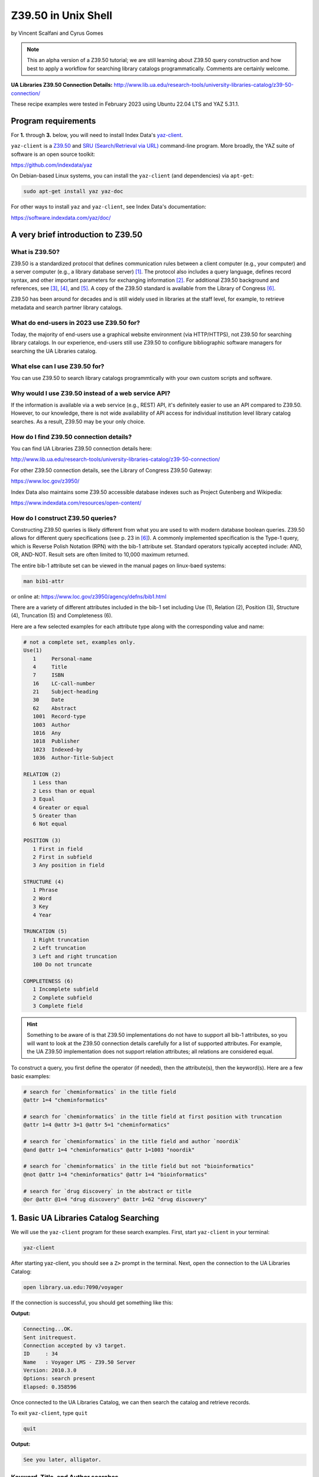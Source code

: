 Z39.50 in Unix Shell
%%%%%%%%%%%%%%%%%%%%%%%%%%%%%%%%%%

.. sectionauthor:: Vincent F. Scalfani <vfscalfani@ua.edu>

by Vincent Scalfani and Cyrus Gomes

.. note::

   This an alpha version of a Z39.50 tutorial; we are still learning 
   about Z39.50 query construction and how best to apply a workflow for searching
   library catalogs programmatically. Comments are certainly welcome.

**UA Libraries Z39.50 Connection Details:** 
http://www.lib.ua.edu/research-tools/university-libraries-catalog/z39-50-connection/

These recipe examples were tested in February 2023 using Ubuntu 22.04 LTS and YAZ 5.31.1.

Program requirements
=========================

For **1.** through **3.** below, you will need to install Index Data's `yaz-client`_.

``yaz-client`` is a `Z39.50`_ and `SRU (Search/Retrieval via URL)`_ command-line program.
More broadly, the YAZ suite of software is an open source toolkit:

https://github.com/indexdata/yaz

On Debian-based Linux systems, you can install the ``yaz-client``
(and dependencies) via ``apt-get``:

.. code-block:: shell

   sudo apt-get install yaz yaz-doc

For other ways to install ``yaz`` and ``yaz-client``, see Index Data's documentation:

https://software.indexdata.com/yaz/doc/

.. _yaz-client: https://www.indexdata.com/resources/software/yaz/
.. _Z39.50: https://www.loc.gov/z3950/agency/
.. _SRU (Search/Retrieval via URL): https://www.loc.gov/standards/sru/

A very brief introduction to Z39.50
=======================================

What is Z39.50?
---------------------

Z39.50 is a standardized protocol that defines communication rules between a client computer
(e.g., your computer) and a server computer (e.g., a library database server) [#ref0]_.
The protocol also includes a query language, defines record syntax,
and other important parameters for exchanging information [#ref1]_.
For additional Z39.50 background and references, see [#ref2]_, [#ref3]_, 
and [#ref4]_. A copy of the Z39.50 standard is available from the Library of Congress [#ref5]_.

Z39.50 has been around for decades and is still widely used in libraries at the staff level, for example,
to retrieve metadata and search partner library catalogs.

What do end-users in 2023 use Z39.50 for?
---------------------------------------------

Today, the majority of end-users use a graphical website environment (via HTTP/HTTPS),
not Z39.50 for searching library catalogs. In our experience, end-users still use Z39.50 to configure
bibliographic software managers for searching the UA Libraries catalog.

What else can I use Z39.50 for?
-----------------------------------

You can use Z39.50 to search library catalogs programmtically with your own custom scripts and software.

Why would I use Z39.50 instead of a web service API?
------------------------------------------------------

If the information is available via a web service (e.g., REST) API, it's definitely easier to use an
API compared to Z39.50. However, to our knowledge, there is not wide availability
of API access for individual institution level library
catalog searches. As a result, Z39.50 may be your only choice.

How do I find Z39.50 connection details?
----------------------------------------------

You can find UA Libraries Z39.50 connection details here:

http://www.lib.ua.edu/research-tools/university-libraries-catalog/z39-50-connection/

For other Z39.50 connection details, see the Library of Congress Z39.50 Gateway:

https://www.loc.gov/z3950/

Index Data also maintains some Z39.50 accessible database indexes such as Project Gutenberg and Wikipedia:

https://www.indexdata.com/resources/open-content/

How do I construct Z39.50 queries?
------------------------------------

Constructing Z39.50 queries is likely different from what you are used to with modern database boolean queries.
Z39.50 allows for different query specifications (see p. 23 in [#ref5]_). A commonly implemented specification is
the Type-1 query, which is Reverse Polish Notation (RPN) with the bib-1 attribute set. Standard operators typically
accepted include: AND, OR, AND-NOT. Result sets are often limited to 10,000 maximum returned.

The entire bib-1 attribute set can be viewed in the manual pages on linux-baed systems:

.. code-block:: shell

   man bib1-attr

or online at: https://www.loc.gov/z3950/agency/defns/bib1.html

There are a variety of different attributes included in the bib-1 set including Use (1), Relation
(2), Position (3), Structure (4), Truncation (5) and Completeness (6).

Here are a few selected examples for each attribute type along with the corresponding value and name:

.. code-block:: shell
   
   # not a complete set, examples only.
   Use(1)
      1     Personal-name
      4     Title
      7     ISBN
      16    LC-call-number
      21    Subject-heading
      30    Date
      62    Abstract
      1001  Record-type
      1003  Author
      1016  Any
      1018  Publisher
      1023  Indexed-by
      1036  Author-Title-Subject

   RELATION (2)
      1 Less than
      2 Less than or equal
      3 Equal
      4 Greater or equal
      5 Greater than
      6 Not equal

   POSITION (3)
      1 First in field
      2 First in subfield
      3 Any position in field

   STRUCTURE (4)
      1 Phrase
      2 Word
      3 Key
      4 Year

   TRUNCATION (5)
      1 Right truncation
      2 Left truncation
      3 Left and right truncation
      100 Do not truncate

   COMPLETENESS (6)
      1 Incomplete subfield
      2 Complete subfield
      3 Complete field

.. hint::

   Something to be aware of is that Z39.50 implementations do not have to support all bib-1 attributes,
   so you will want to look at the Z39.50 connection details carefully for a list of supported attributes.
   For example, the UA Z39.50 implementation does not support relation attributes; all relations are considered equal.

To construct a query, you first define the operator (if needed), then the attribute(s), then the keyword(s).
Here are a few basic examples:

.. code-block:: shell
   
   # search for `cheminformatics` in the title field
   @attr 1=4 "cheminformatics"

   # search for `cheminformatics` in the title field at first position with truncation
   @attr 1=4 @attr 3=1 @attr 5=1 "cheminformatics"

   # search for `cheminformatics` in the title field and author `noordik`
   @and @attr 1=4 "cheminformatics" @attr 1=1003 "noordik"

   # search for `cheminformatics` in the title field but not "bioinformatics"
   @not @attr 1=4 "cheminformatics" @attr 1=4 "bioinformatics"

   # search for `drug discovery` in the abstract or title
   @or @attr @1=4 "drug discovery" @attr 1=62 "drug discovery"

1. Basic UA Libraries Catalog Searching
=========================================

We will use the ``yaz-client`` program for these search examples. First, start ``yaz-client`` in your terminal:

.. code-block:: shell

   yaz-client

After starting yaz-client, you should see a ``Z>`` prompt in the terminal. Next, open the connection to the
UA Libraries Catalog:

.. code-block:: shell

   open library.ua.edu:7090/voyager

If the connection is successful, you should get something like this:

**Output:**

.. code-block:: shell

   Connecting...OK.
   Sent initrequest.
   Connection accepted by v3 target.
   ID     : 34
   Name   : Voyager LMS - Z39.50 Server
   Version: 2010.3.0
   Options: search present
   Elapsed: 0.358596

Once connected to the UA Libraries Catalog, we can then search the catalog and retrieve records.

To exit ``yaz-client``, type ``quit``

.. code-block:: shell

   quit

**Output:**

.. code-block:: shell

   See you later, alligator.

Keyword, Title, and Author searches
---------------------------------------

Search for "dinosaur" as a keyword in any field (``1=1016``)

.. code-block:: shell

   find @attr 1=1016 "dinosaur"

**Output:**

.. code-block:: shell

   Sent searchRequest.
   Received SearchResponse.
   Search was a success.
   Number of hits: 504
   records returned: 0
   Elapsed: 0.052500

Search for "dinosaur" in the title field (``1=4``) at first position (``3=1``) with truncation (``5=1``)

.. code-block:: shell
   
   find @attr 1=4 @attr 3=1 @attr 5=1 "dinosaur"

**Output:**

.. code-block:: shell

   Sent searchRequest.
   Received SearchResponse.
   Search was a success.
   Number of hits: 180
   records returned: 0
   Elapsed: 0.076650

Search for "dinosaur" or "dinosauria" in the title field (``1=4``):

.. code-block:: shell

   find @or @attr 1=4 "dinosaur" @attr 1=4 "dinosauria"

**Output:**

.. code-block:: shell

   Sent searchRequest.
   Received SearchResponse.
   Search was a success.
   Number of hits: 222
   records returned: 0
   Elapsed: 0.062672

Search for "dinosaur" in the title (``1=4``) or subject field (``1=21``):

.. code-block:: shell

   find @or @attr 1=4 "dinosaur" @attr 1=21 "dinosaur"

**Output:**

.. code-block:: shell

   Sent searchRequest.
   Received SearchResponse.
   Search was a success.
   Number of hits: 235
   records returned: 0
   Elapsed: 0.059067

Search for "Arnold, Caroline" in the author field (``1=1003``):

.. code-block:: shell

   find @attr 1=1003 "Arnold, Caroline"

**Output:**

.. code-block:: shell

   Sent searchRequest.
   Received SearchResponse.
   Search was a success.
   Number of hits: 35
   records returned: 0
   Elapsed: 0.038725

Search for "Arnold, Caroline" in the author field (``1=1003``) and "dinosaur" in the title field (``1=4``):

.. code-block:: shell

   find @and @attr 1=1003 "Arnold, Caroline" @attr 1=4 "dinosaur"

**Output:**

.. code-block:: shell

   Sent searchRequest.
   Received SearchResponse.
   Search was a success.
   Number of hits: 3
   records returned: 0
   Elapsed: 0.008387

Identifier searches
-------------------------------

Search for the government document ``NAS 1.15:110209`` by GPO number (``1=50``):

.. code-block:: shell

   find @attr 1=50 "NAS 1.15:110209"

**Output:**

.. code-block:: shell

   Sent searchRequest.
   Received SearchResponse.
   Search was a success.
   Number of hits: 1
   records returned: 0
   Elapsed: 0.024986

Find all LC call numbers (``1=16``) matches that start with ``TP145``:

.. code-block:: shell

   find @attr 1=16 "TP145"

**Output:**

.. code-block:: shell

   Sent searchRequest.
   Received SearchResponse.
   Search was a success.
   Number of hits: 92
   records returned: 0
   Elapsed: 0.027160

2. Searching UA Libraries Catalog in a Loop
==============================================

Here are a few ways to run multiple searches with ``yaz-client``:

First, create a file with your queries. In this example we will search
for 5 books via their ISBN identifiers:

.. code-block:: shell

   cat mysearches

**Output:**

.. code-block:: shell

   open library.ua.edu:7090/voyager
   find @1=7 "1683925041"
   sleep 1
   find @1=7 "9780470183014"
   sleep 1
   find @1=7 "1565925858"
   sleep 1
   find @1=7 "9780136778851"
   sleep 1
   find @1=7 "1785284444"
   quit

Next, run ``yaz-client`` with the option ``-f``:

.. code-block:: shell

   yaz-client -f mysearches
   
**Output:**

.. code-block:: shell

   Connecting...OK.
   Sent initrequest.
   Connection accepted by v3 target.
   ID     : 34
   Name   : Voyager LMS - Z39.50 Server
   Version: 2010.3.0
   Options: search present
   Elapsed: 0.353889
   Sent searchRequest.
   Received SearchResponse.
   Search was a success.
   Number of hits: 1
   records returned: 0
   Elapsed: 0.007999
   Done sleeping 1 seconds
   Sent searchRequest.
   Received SearchResponse.
   Search was a success.
   Number of hits: 1
   records returned: 0
   Elapsed: 0.005176
   Done sleeping 1 seconds
   Sent searchRequest.
   Received SearchResponse.
   Search was a success.
   Number of hits: 2
   records returned: 0
   Elapsed: 0.004862
   Done sleeping 1 seconds
   Sent searchRequest.
   Received SearchResponse.
   Search was a success.
   Number of hits: 1
   records returned: 0
   Elapsed: 0.004774
   Done sleeping 1 seconds
   Sent searchRequest.
   Received SearchResponse.
   Search was a success.
   Number of hits: 1
   records returned: 0
   Elapsed: 0.003902
   See you later, alligator.

Here is an alternative method with a bash loop:

.. code-block:: shell

   for isbn in \
      "1683925041" \
      "9780470183014" \
      "1565925858" \
      "9780136778851" \
      "1785284444"
   do
      printf "open library.ua.edu:7090/voyager\nfind @1=7 "$isbn"\nquit\n" |
      yaz-client -f /dev/stdin
      sleep 1
   done

.. note::

   ``/dev/stdin`` allows us to pass a string via stdin with the ``-f`` option, since ``yaz-client -f`` 
   expects a file [#ref6]_.

And here is a more efficient method suggested on GitHub which does not quit ``yaz-client`` on each loop [#ref7]_:

.. code-block:: shell

   for isbn in \
      "1683925041" \
      "9780470183014" \
      "1565925858" \
      "9780136778851" \
      "1785284444"
   do
      printf "open library.ua.edu:7090/voyager\nfind @1=7 "$isbn"\nsleep 1\n"
   done | yaz-client -f /dev/stdin

Finally, if you have a file with your search strings as one per line, use a while loop to avoid having to
write out your strings or declaring them as a bash variable:

.. code-block:: shell

   cat isbns.txt

**Output:**

.. code-block:: shell

   1683925041
   9780470183014
   1565925858
   9780136778851
   1785284444

.. code-block:: shell

   cat isbns.txt |
   while read isbn
   do
      printf "open library.ua.edu:7090/voyager\nfind @1=7 "$isbn"\nsleep 1\n"
   done | yaz-client -f /dev/stdin

3. Retrieve Record(s) Data
============================

USmarc
---------------

For catalog records at The University of Alabama, the default format returned within ``yaz-client`` 
is USmarc (MARC 21). The records are rendered as (mostly) human-readable within the terminal output.
If you are looking for "raw" MARC, that is, the complete machine-readable binary file, see the
below section on "Saving Raw MARC data".

To retrieve records in the terminal with ``yaz-client``, use the ``show`` command with a start
postion and optional number of records. For example, to get the first record:

.. code-block:: shell

   open library.ua.edu:7090/voyager

**Output:**

.. code-block:: shell

   Connecting...OK.
   Sent initrequest.
   Connection accepted by v3 target.
   ID     : 34
   Name   : Voyager LMS - Z39.50 Server
   Version: 2010.3.0
   Options: search present
   Elapsed: 0.514120

.. code-block:: shell

   find @or @attr 1=4 "dinosaur" @attr 1=4 "dinosauria"

**Output:**

.. code-block:: shell

   Sent searchRequest.
   Received SearchResponse.
   Search was a success.
   Number of hits: 222
   records returned: 0
   Elapsed: 0.087466

.. code-block:: shell

   show 1

**Output:**

.. code-block:: shell

   Sent presentRequest (1+1).
   Records: 1
   [VOYAGER]Record type: USmarc
   01239cam  2200325Ka 4500
   001 3444796
   005 20171110111851.0
   008 101221s2008    nyua   b      000 0 eng d
   020    $a 0760783950
   020    $a 9780760783955
   035    $a (OCoLC)ocn828688251
   035    $a (OCoLC)828688251
   035    $a 3444796
   040    $a ALM $c ALM $d UtOrBLW
   049    $a ALMM
   050  4 $a PZ7.H672 $b Adv 2008
   100 1  $a Hoff, Syd, $d 1912-2004. $0 http://id.loc.gov/authorities/names/n78086441
   245 10 $a Adventures of Danny and the dinosaur / $c Syd Hoff.
   264  1 $a New York : $b Barnes & Noble, $c 2008.
   300    $a 128 pages : $b color illustrations ; $c 24 cm.
   336    $a text $b txt $2 rdacontent
   337    $a unmediated $b n $2 rdamedia
   338    $a volume $b nc $2 rdacarrier
   490 1  $a I can read
   505 0  $a Danny and the dinosaur -- Happy birthday, Danny and the dinosaur! -- Danny and the dinosaur go to camp.
   520    $a Danny goes to a museum to see the dinosaurs and ends up spending the day outside with one.
   650  1 $a Dinosaurs $v Fiction.
   650  0 $a Dinosaurs $v Juvenile fiction. $0 http://id.loc.gov/authorities/subjects/sh2008102274
   830  0 $a I can read book. $0 http://id.loc.gov/authorities/names/n42013105
   994    $a C0 $b ALM

   nextResultSetPosition = 2
   Elapsed: 0.060194

To show the first 3 results, add a stop position ``show 1 + 4``:

.. code-block:: shell

   open library.ua.edu:7090/voyager
   find @or @attr 1=4 "dinosaur" @attr 1=4 "dinosauria"
   show 1 + 4
   quit

To quickly scan multiple records from a search, we can pipe the USMarc stdout to ``grep`` and display selected lines:

.. code-block:: shell

   printf "open library.ua.edu:7090/voyager\nfind @or @attr 1=4 "dinosaur" @attr 1=4 "dinosauria"\nshow 1+10\n" | \
   yaz-client -f /dev/stdin | grep "^245"

**Output:**

.. code-block:: shell

   245 10 $a Adventures of Danny and the dinosaur / $c Syd Hoff.
   245 10 $a Age of tephra beds at the Ocean Point dinosaur locality, North Slope, Alaska, based on K-Ar and 40Ar/39Ar analyses / $c by James E. Conrad, Edwin H. McKee, and Brent D. Turrin.
   245 10 $a Age of tephra beds at the Ocean Point dinosaur locality, North Slope, Alaska, based on K-Ar and 40Ar/39Ar analyses / $c by James E. Conrad, Edwin H. McKee, and Brent D. Turrin.
   245 10 $a American dinosaur abroad : $b a cultural history of Carnegie's plaster diplodocus / $c Ilja Nieuwland.
   245 10 $a American experience. $p Dinosaur wars $h [videorecording] / $c WGBH Boston ; produced by Mark Davis and Anna Saraceno ; written and directed by Mark Davis.
   245 14 $a The archaeology of Castle Park Dinosaur National Monument / $c by Robert F. Burgh and Charles R. Scoggin, with appendices by Edgar Anderson, Richard E. Pillmore [and] Volney H. Jones.
   245 10 $a Archeological investigations at two sites in Dinosaur National Monument $h [microform] : $b 42UN1724 and 5MF2645 / $c by James A. Truesdale.
   245 00 $a Artist With Dinosaur Model $h [electronic resource].
   245 10 $a Atlas of dinosaur adventures / $c illustrated by Lucy Letherland ; written by Emily Hawkins.
   245 10 $a Auks, rocks, and the odd dinosaur : $b inside stories from the Smithsonian's Museum of Natural History / $c Peggy Thomson.

How cool is that!

OPAC
------------------------------------

The University of Alabama Catalog also support the OPAC format, which can be useful for finding the
library location or checking if a book is available:

.. code-block:: shell

   open library.ua.edu:7090/voyager
   find @1=4 "core python programming"
   format opac
   show 1

**Output:**

.. code-block:: shell

   ...
   ...
   ...
   Data holdings 0
   typeOfRecord: x
   encodingLevel: 1
   receiptAcqStatus: 2
   generalRetention: 8
   completeness: 4
   dateOfReport: 000000
   nucCode: sel
   localLocation: Science & Engineering Library
   callNumber: QA76.73.P98 C48 2007
   circulation 0
   availableNow: 1
   itemId: 2359071
   renewable: 0
   onHold: 0
   nextResultSetPosition = 2
   Elapsed: 0.060914

.. note

   The ``availableNow: 1`` is equivalent to True. If the book is not available, this value will be 0 for False.

So here is a fun example, let's look at the availability of
print books in the C (Computer program language) subject heading:

.. code-block:: shell

   printf "open library.ua.edu:7090/voyager\nfind @not @attr 1=21 \"C (Computer program language)\" \
   @attr 1=1016 \"electronic resource\"\nformat opac\nshow 1+10\n" | \
   yaz-client -f /dev/stdin | grep --text -e "^245" -e "callNumber" -e "availableNow" -e "localLocation"

**Output:**

.. code-block:: shell

   245 10 $a Applications of numerical techniques with C / $c Suresh Chandra.
   localLocation: Archival Facility (use Request Item button for retrieval)
   callNumber: QA297 .C49 2006
   availableNow: 1
   localLocation: Science & Engineering Library
   callNumber: QA297 .C49 2006
   availableNow: 1
   245 10 $a Artificial intelligence using C / $c Herbert Schildt.
   localLocation: Science & Engineering Library
   callNumber: Q336 .S35 1987
   availableNow: 1
   245 12 $a A book on C : $b programming in C / $c Al Kelley, Ira Pohl.
   localLocation: Science & Engineering Library
   callNumber: QA76.73.C15 K44 1998
   availableNow: 1
   245 10 $a C.
   localLocation: Gorgas Library Gov. Doc.
   callNumber: C 13.52:160
   availableNow: 1
   245 10 $a C & C++ code capsules : $b a guide for practitioners / $c Chuck Allison ; [foreword by Bruce Eckel].
   localLocation: Science & Engineering Library
   callNumber: QA76.73.C15 A44 1998
   availableNow: 1
   245 10 $a C, an introduction to programming / $c Jim Keogh, Peter Aitken, Bradley L. Jones.
   localLocation: Gorgas Library
   callNumber: QA76.73.C15 K466; 1996
   availableNow: 1
   245 14 $a The C and UNIX dictionary : $b from absolute pathname to Zombie / $c Kaare Christian.
   localLocation: Science & Engineering Library
   callNumber: QA76.73.C15 C49 1988
   availableNow: 1
   245 10 $a C/C++ programmers reference / $c Herbert Schildt.
   localLocation: Science & Engineering Library
   callNumber: QA76.73.C15 S348; 1997
   availableNow: 0
   245 10 $a C for programmers : $b a complete tutorial based on the ANSI standard / $c Leendert Ammeraal.
   localLocation: Science & Engineering Library
   callNumber: QA76.73.C15 A46; 1991
   availableNow: 1
   localLocation: Science & Engineering Library
   callNumber: QA76.73.C15 A46; 1991
   availableNow: 1
   245 10 $a C in a nutshell / $c Peter Prinz and Tony Crawford.
   localLocation: Science & Engineering Library
   callNumber: QA76.73.C15 P74 2016
   availableNow: 1

Saving Raw MARC data
------------------------------

If you are looking to process or parse MARC records with software designed for MARC,
you probably want the Raw binary MARC. In that case, you can
use the ``yaz-client set_marcdump`` command to save the results to a named binary MARC file:

.. code-block:: shell

   open library.ua.edu:7090/voyager
   find @not @attr 1=21 "C (Computer program language)" @attr 1=1016 "electronic resource"
   set_marcdump C_books.marc
   show 1+10
   quit

If you have multiple queries and want to use a loop as shown in above to save MARC data, here
is one potential workflow that would print human-readable MARC to the terminal output and
save a file, isbn_records.marc, with the Raw binary MARC data:

.. code-block:: shell

   cat isbns.txt |
   while read isbn
   do
      printf "open library.ua.edu:7090/voyager\nfind @1=7 "$isbn"\nshow 1\nsleep 1\n"
   done | yaz-client -f /dev/stdin -m isbn_records.marc

4. z39-demo - A small Z39.50 C program using the YAZ toolkit
================================================================

Since Index Data YAZ is a complete toolkit, it's possible to write your own custom Z39.50 software.

As a result, we created a demonstration C program called ``z39-demo``:

https://github.com/ualibweb/z39-demo

``z39-demo`` is a small command line program written in C that can run Z39.50 searches via an input query
or an input file. By default ``z39-demo`` searches The University of Alabama library catalog, 
but it can accept different Z39.50 connections as an option. ``z39-demo`` is not as feature complete as ``yaz-client``,
but it offers a few conveniences and was a lot of fun to design and program.

.. warning::

   Consider ``z39.50-demo`` as an experiment program, it's not well-tested. 

Dependencies
----------------

This will vary depending on your operating system and environment,
however, here were the dependencies and related software we installed on Ubuntu 22.04 LTS:

.. code-block:: shell

   sudo apt-get install build-essential manpages-dev glibc-doc gcc-doc make-doc

Compiling from source
-------------------------

There are several possible workflows for compiling the ``z39-demo`` program,
here is one method that worked well for us on Ubuntu based linux:

1. Download latest yaz_5.**.orig.tar.gz from: https://ftp.indexdata.com/pub/yaz/ubuntu/jammy/
2. Unarchive folder, then:

.. code-block:: shell

   cd yaz_5.33.0
   ./configure
   make

Running z39-demo
-------------------

Shown below is the command to output the help file for the program in the terminal.

.. code-block:: shell

   ./z39-demo -h
   
**Output:**
   
.. code-block:: shell
   
   usage: myprogram [-h] [-z] [-o] -q/-i FILE

   z39-demo is a command line program that can run Z39.50 searches via an input query or an input file

   positional arguments:
      -q           required query for Z39.50 search
      -i FILE      input file with queries for Z39.50 with one per line
   optional arguments
      -h, -help    show help and exit
      -z           optional custom Z39.50 adress; default is University of Alabama Libraries Catalog
      -o FILE      optional to output binary MARC file (FILE 100 chars max.); default is to print to stdout in MARC ASCII format 
      -n number    optional to output specified number of results; default is to print the maximum number of results 


To search a query, use ``-q`` and specify a number of returned results with ``-n`` followed by a space and digit(s). 
By default, the UA Libraries Catalog is searched, and the returned MARC record(s) are sent to stdout:

.. code-block:: shell

   ./z39-demo -q "@attr 1=4 @attr 3=1 @attr 5=1 \"dinosaur\"" -n 1

**Output:**

.. code-block:: shell
   
   02574cem  2200529 i 4500
   001 7845907
   005 20181211165730.0
   007 aj canzn
   008 180604s2018    dcubg     a  f  0   eng c
   034 1  $a a $b 150000 $d W1092111 $e W1082735 $f N0444580 $g N0401450
   035    $a (marcive)tmp97451983
   035    $a (OCoLC)on1037101363
   035    $a 7845907
   040    $a GPO $b eng $e rda $c GPO $d MvI $d UtOrBLW
   042    $a pcc
   043    $a n-us-co $a n-us-ut
   049    $a GPBS
   052    $a 4311 $b D5
   052    $a 4341
   074    $a 0650
   086 0  $a I 29.21:D 61/2018
   110 1  $a United States. $b National Park Service, $e cartographer. $0 http://id.loc.gov/authorities/names/n79022809
   245 10 $a Dinosaur National Monument, Colorado/Utah / $c National Park Service, U.S. Department of the Interior.
   246 1  $i Alternative title: $a Dinosaur
   246 1  $i Title from verso: $a Visiting Dinosaur National Monument
   250    $a Last updated 2018.
   255    $a Scale approximately 1:150,000 $c (W 109�21'11"--W 108�27'35"/N 40�44'58"--N 40�14'50").
   264  1 $a [Washington, D.C.] : $b National Park Service, U.S. Department of the Interior, $c [2018]
   300    $a 1 map : $b color ; $c 58 x 43 cm, on sheet 60 x 43 cm, folded to 10 x 22 cm
   336    $a cartographic image $b cri $2 rdacontent
   337    $a unmediated $b n $2 rdamedia
   338    $a sheet $b nb $2 rdacarrier
   500    $a "*GPO: 2018--403-332/82048."
   500    $a Shipping list no.: 2018-0235-P.
   500    $a Title from panel.
   500    $a Relief shown by shading and spot heights.
   500    $a Includes text, timeline, area map, and color illustrations.
   500    $a Text, points of interest, and color illustrations on verso.
   650  0 $a National monuments $z Colorado $v Maps. $0 http://id.loc.gov/authorities/subjects/sh85090029
   650  0 $a National monuments $z Utah $v Maps. $0 http://id.loc.gov/authorities/subjects/sh85090039
   650  0 $a National parks and reserves $z Colorado $v Maps. $0 http://id.loc.gov/authorities/subjects/sh85090065
   650  0 $a National parks and reserves $z Utah $v Maps. $0 http://id.loc.gov/authorities/subjects/sh85090104
   650  0 $a Hiking $z Colorado $v Maps. $0 http://id.loc.gov/authorities/subjects/sh85060793
   650  0 $a Hiking $z Utah $v Maps. $0 http://id.loc.gov/authorities/subjects/sh85060793
   651  0 $a Dinosaur National Monument (Colo. and Utah) $v Maps. $0 http://id.loc.gov/authorities/subjects/sh85038092
   655  7 $a Maps. $2 lcgft $0 http://id.loc.gov/authorities/genreForms/gf2011026387
   655  7 $a Tourist maps. $2 lcgft $0 http://id.loc.gov/authorities/genreForms/gf2011026699

Here is how to output and save the binary MARC to a file:

.. code-block:: shell

   ./z39-demo -q "@attr 1=4 @attr 3=1 @attr 5=1 \"dinosaur\"" -o test.marc -n 1

To use a custom server address, add ``-z`` along with the address to search the query.

Here is an example with the National Library of Medicine:

https://support.nlm.nih.gov/knowledgebase/article/KA-04188/en-us

.. code-block:: shell
   
   ./z39-demo -z "na91.alma.exlibrisgroup.com:1921/01NLM_INST" -q "@1=4 dinosaur" -n 1

**Output:**

.. code-block:: shell
   
   00898cam a2200313 a 4500
   001 997189573406676
   005 20211203201556.0
   008 920813s1991    xxu||||  |||| 00||0|eng  
   010    $a 90-55948
   020    $a 9780060165383
   020    $a 0060165383
   035    $9 9212018
   035    $a (OCoLC)23141186
   040    $a DNLM $c DNLM
   041 0  $a eng
   044    $9 United States
   060 00 $a WM 203 $b B351d 1991
   100 1  $a Baur, Susan.
   245 14 $a The dinosaur man : $b tales of madness and enchantment from the back ward / $c Susan Baur.
   260    $a New York, N.Y. : $b Edward Burlingame Books, $c c1991.
   300    $a ix, 203 p. : $b ill.
   336    $a text $b txt $2 rdacontent
   337    $a unmediated $b n $2 rdamedia
   338    $a volume $b nc $2 rdacarrier
   650  2 $a Schizophrenia
   655  2 $a Popular Work
   935    $a (DNLM)718957-nlmdb
   995    $a AUTH $b 19920813 $c REV $d 20181116
   999    $a AUTH

To search multiple queries, put your search strings in a file with one per line:

.. code-block:: shell

   cat mysearches

**Output:**

.. code-block:: shell

   @1=7 1683925041
   @1=7 9780470183014
   @1=7 1565925858
   @1=7 9780136778851
   @1=7 1785284444

.. code-block:: shell

   ./z39-demo -i mysearches

.. rubric:: References

.. [#ref0] Ward, M. Expanding Access to Information with Z39.50. American Libraries 1994, 25 (7), 639-641. `<http://www.jstor.org/stable/25633315>`_

.. [#ref1] Lynch, C. A. The Z39. 50 Information Retrieval Standard. D-lib Magazine 1997, 3 (4). `<http://dlib.org/dlib/april97/04lynch.html>`_

.. [#ref2] Needleman, M. Z39.50 - a Review, Analysis and Some Thoughts on the Future. Library Hi Tech 2000, 18 (2), 158-165. `<https://doi.org/10.1108/07378830010333545>`_.

.. [#ref3] Z39.50 Implementation Experiences. NIST Special Publication 500-229. `<https://purl.fdlp.gov/GPO/gpo100304>`_.

.. [#ref4] `<https://www.loc.gov/z3950/agency/>`_.

.. [#ref5] `<https://www.loc.gov/z3950/agency/Z39-50-2003.pdf>`_

.. [#ref6] `<https://unix.stackexchange.com/questions/505828/how-to-pass-a-string-to-a-command-that-expects-a-file>`_

.. [#ref7] `<https://github.com/indexdata/yaz/issues/97>`_
